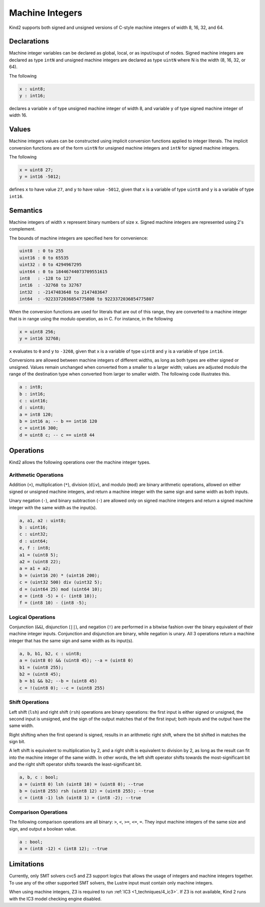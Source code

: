 .. _2_input/3_machine_ints:


Machine Integers
================

Kind2 supports both signed and unsigned versions of C-style machine integers of width 8, 16, 32, and 64. 

Declarations
------------

Machine integer variables can be declared as global, local, or as input/ouput of nodes. Signed machine integers are declared as type ``intN`` and unsigned machine integers are declared as type ``uintN`` where N is the width (8, 16, 32, or 64).

The following

.. code-block::

   x : uint8;
   y : int16;

declares a variable ``x`` of type unsigned machine integer of width 8, and variable ``y`` of type signed machine integer of width 16.

Values
------

Machine integers values can be constructed using implicit conversion functions applied to integer literals. The implicit conversion functions are of the form ``uintN`` for unsigned machine integers and ``intN`` for signed machine integers.

The following

.. code-block::

   x = uint8 27;
   y = int16 -5012;

defines ``x`` to have value ``27``, and ``y`` to have value ``-5012``, given that ``x`` is a variable of type ``uint8`` and ``y`` is a variable of type ``int16``.

Semantics
---------

Machine integers of width ``x`` represent binary numbers of size ``x``.
Signed machine integers are represented using 2's complement.

The bounds of machine integers are specified here for convenience:

.. code-block::

   uint8  : 0 to 255
   uint16 : 0 to 65535
   uint32 : 0 to 4294967295
   uint64 : 0 to 18446744073709551615
   int8   : -128 to 127
   int16  : -32768 to 32767
   int32  : -2147483648 to 2147483647
   int64  : -9223372036854775808 to 9223372036854775807

When the conversion functions are used for literals that are out of this range, they are converted to a machine integer that is in range using the modulo operation, as in C. For instance, in the following

.. code-block::

   x = uint8 256;
   y = int16 32768;

``x`` evaluates to ``0`` and ``y`` to ``-3268``, given that ``x`` is a variable of type ``uint8`` and ``y`` is a variable of type ``int16``.

Conversions are allowed between machine integers of different widths, as long as both types are either signed or unsigned. Values remain unchanged when converted from a smaller to a larger width; values are adjusted modulo the range of the destination type when converted from larger to smaller width. The following code illustrates this.

.. code-block::

   a : int8;
   b : int16;
   c : uint16;
   d : uint8;
   a = int8 120;
   b = int16 a; -- b == int16 120
   c = uint16 300;
   d = uint8 c; -- c == uint8 44

Operations
----------

Kind2 allows the following operations over the machine integer types.

Arithmetic Operations
^^^^^^^^^^^^^^^^^^^^^

Addition (``+``), multiplication (``*``), division (``div``), and modulo (``mod``) are binary arithmetic operations, allowed on either signed or unsigned machine integers, and return a machine integer with the same sign and same width as both inputs.

Unary negation (``-``), and binary subtraction (``-``) are allowed only on signed machine integers and return a signed machine integer with the same width as the input(s).

.. code-block::

   a, a1, a2 : uint8;
   b : uint16;
   c : uint32;
   d : uint64;
   e, f : int8;
   a1 = (uint8 5);
   a2 = (uint8 22);
   a = a1 + a2;
   b = (uint16 20) * (uint16 200);
   c = (uint32 500) div (uint32 5);
   d = (uint64 25) mod (uint64 10);
   e = (int8 -5) + (- (int8 10));
   f = (int8 10) - (int8 -5);

Logical Operations
^^^^^^^^^^^^^^^^^^

Conjunction (``&&``), disjunction (``||``), and negation (``!``) are performed in a bitwise fashion over the binary equivalent of their machine integer inputs.  Conjunction and disjunction are binary, while negation is unary. All 3 operations return a machine integer that has the same sign and same width as its input(s).

.. code-block::

   a, b, b1, b2, c : uint8;
   a = (uint8 0) && (uint8 45); --a = (uint8 0)
   b1 = (uint8 255);
   b2 = (uint8 45);
   b = b1 && b2; --b = (uint8 45)
   c = !(uint8 0); --c = (uint8 255)

Shift Operations
^^^^^^^^^^^^^^^^

Left shift (``lsh``) and right shift (``rsh``) operations are binary operations: the first input is either signed or unsigned, the second input is unsigned, and the sign of the output matches that of the first input; both inputs and the output have the same width.

Right shifting when the first operand is signed, results in an arithmetic right shift, where the bit shifted in matches the sign bit. 

A left shift is equivalent to multiplication by 2, and a right shift is equivalent to division by 2, as long as the result can fit into the machine integer of the same width. In other words, the left shift operator shifts towards the most-significant bit and the right shift operator shifts towards the least-significant bit.

.. code-block::

   a, b, c : bool;
   a = (uint8 0) lsh (uint8 10) = (uint8 0); --true
   b = (uint8 255) rsh (uint8 12) = (uint8 255); --true
   c = (int8 -1) lsh (uint8 1) = (int8 -2); --true

Comparison Operations
^^^^^^^^^^^^^^^^^^^^^

The following comparison operations are all binary: ``>``, ``<``, ``>=``, ``<=``, ``=``.  They input machine integers of the same size and sign, and output a boolean value.

.. code-block::

   a : bool;
   a = (int8 -12) < (int8 12); --true

Limitations
-----------

Currently, only SMT solvers cvc5 and Z3 support logics that allows
the usage of integers and machine integers together. To use any of
the other supported SMT solvers, the Lustre input must contain only
machine integers.

When using machine integers, Z3 is required to run
:ref:`IC3 <1_techniques/4_ic3>`. If Z3 is not available,
Kind 2 runs with the IC3 model checking engine disabled.

